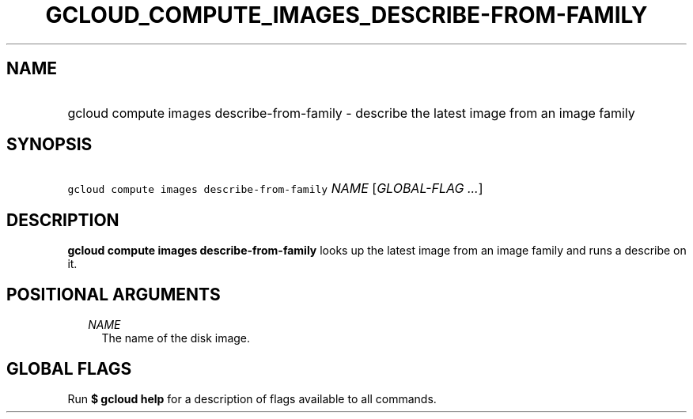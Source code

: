 
.TH "GCLOUD_COMPUTE_IMAGES_DESCRIBE\-FROM\-FAMILY" 1



.SH "NAME"
.HP
gcloud compute images describe\-from\-family \- describe the latest image from an image family



.SH "SYNOPSIS"
.HP
\f5gcloud compute images describe\-from\-family\fR \fINAME\fR [\fIGLOBAL\-FLAG\ ...\fR]



.SH "DESCRIPTION"

\fBgcloud compute images describe\-from\-family\fR looks up the latest image
from an image family and runs a describe on it.



.SH "POSITIONAL ARGUMENTS"

.RS 2m
.TP 2m
\fINAME\fR
The name of the disk image.


.RE
.sp

.SH "GLOBAL FLAGS"

Run \fB$ gcloud help\fR for a description of flags available to all commands.
